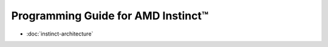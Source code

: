 .. meta::
        :description: Progrmaming Guide for AMD Instinct™
        :keywords: AMD, Instinct, ROCm, HIP, GPU, Fortran, C++, OpenMP

Programming Guide for AMD Instinct™
***********************************

* :doc:`instinct-architecture`
